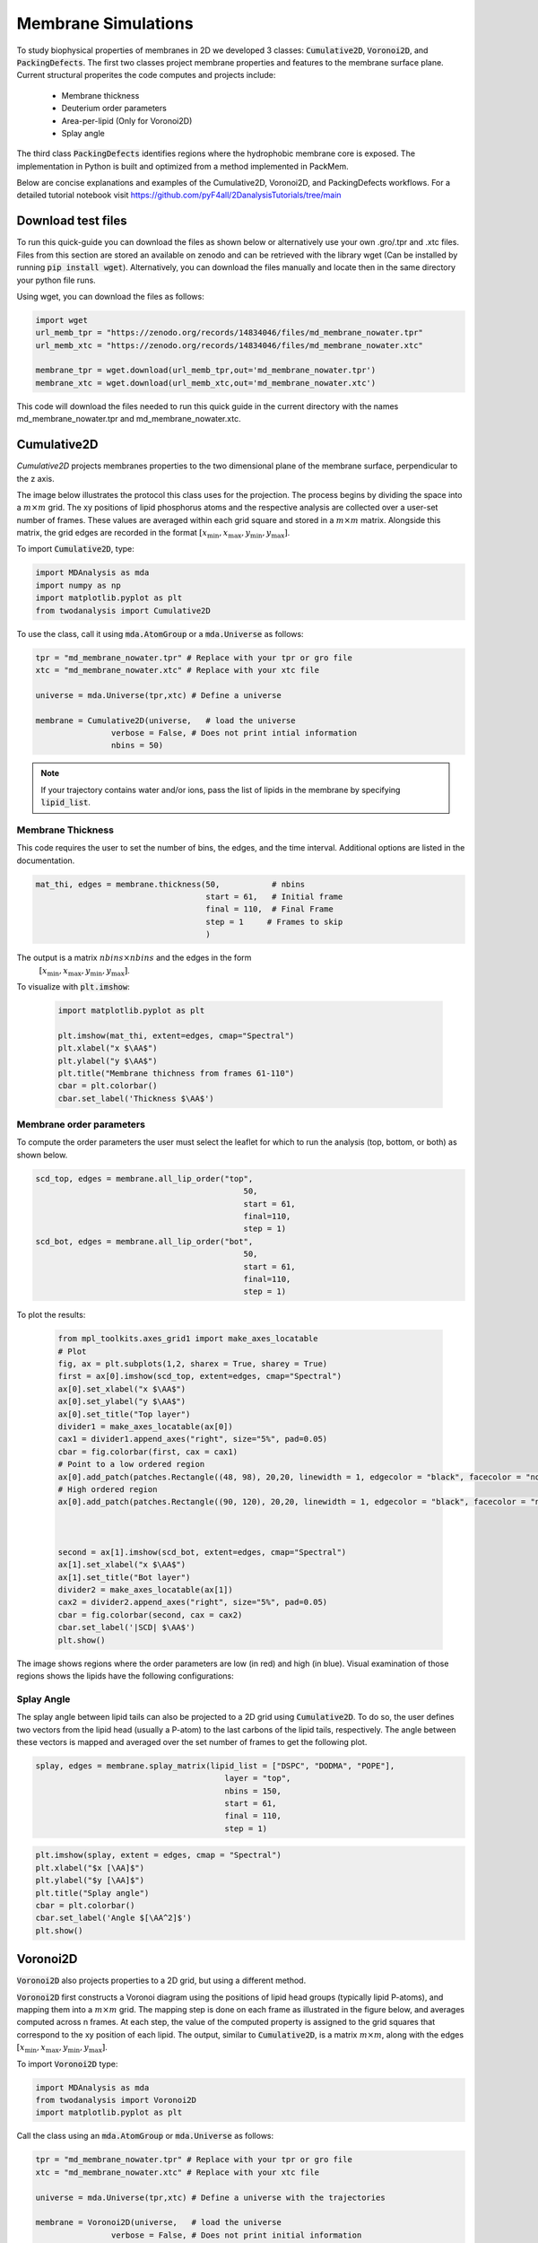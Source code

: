 Membrane Simulations
--------------------


To study biophysical properties of membranes in 2D we developed 3 classes: :code:`Cumulative2D`, :code:`Voronoi2D`, and :code:`PackingDefects`.
The first two classes project membrane properties and features to the membrane surface plane. Current structural properites the code computes and projects include:

 - Membrane thickness
 - Deuterium order parameters
 - Area-per-lipid (Only for Voronoi2D)
 - Splay angle


The third class :code:`PackingDefects` identifies regions where the hydrophobic membrane core is exposed. The implementation in Python is built and optimized from a method implemented in PackMem.

Below are concise explanations and examples of the Cumulative2D, Voronoi2D, and PackingDefects workflows. For a detailed tutorial notebook visit https://github.com/pyF4all/2DanalysisTutorials/tree/main


Download test files
^^^^^^^^^^^^^^^^^^^^

To run this quick-guide you can download the files as shown below or alternatively use your own .gro/.tpr and .xtc files.
Files from this section are stored an available on zenodo and can be retrieved with the library wget (Can be installed by running :code:`pip install wget`).
Alternatively, you can download the files manually and locate then in the same directory your python file runs.

Using wget, you can download the files as follows:

.. code:: python

    import wget
    url_memb_tpr = "https://zenodo.org/records/14834046/files/md_membrane_nowater.tpr"
    url_memb_xtc = "https://zenodo.org/records/14834046/files/md_membrane_nowater.xtc"

    membrane_tpr = wget.download(url_memb_tpr,out='md_membrane_nowater.tpr')
    membrane_xtc = wget.download(url_memb_xtc,out='md_membrane_nowater.xtc')

This code will download the files needed to run this quick guide in the current directory with the names md_membrane_nowater.tpr and
md_membrane_nowater.xtc.


Cumulative2D
^^^^^^^^^^^^^^^^^^^^^^^^^^


`Cumulative2D` projects membranes properties to the two dimensional plane of the membrane surface, perpendicular to the z axis.

The image below illustrates the protocol this class uses for the projection. The process begins by dividing the space into a :math:`m\times m` grid. The xy positions of lipid phosphorus atoms and the respective analysis are collected over a user-set number of frames. These values are averaged within each grid square and stored in a :math:`m\times m` matrix. Alongside this matrix, the grid edges are recorded in the format :math:`[x_\text{min},x_\text{max},y_\text{min},y_\text{max}]`.


.. image:: cumulative.png

To import :code:`Cumulative2D`, type:

.. code-block:: python

    import MDAnalysis as mda
    import numpy as np
    import matplotlib.pyplot as plt
    from twodanalysis import Cumulative2D



To use the class, call it using :code:`mda.AtomGroup` or a :code:`mda.Universe` as follows:

.. code-block:: python

    tpr = "md_membrane_nowater.tpr" # Replace with your tpr or gro file
    xtc = "md_membrane_nowater.xtc" # Replace with your xtc file

    universe = mda.Universe(tpr,xtc) # Define a universe

    membrane = Cumulative2D(universe,   # load the universe
                    verbose = False, # Does not print intial information
                    nbins = 50)


.. note::
    If your trajectory contains water and/or ions, pass the list of lipids in the membrane by specifying :code:`lipid_list`.


Membrane Thickness
++++++++++++++++++

This code requires the user to set the number of bins, the edges, and the time interval. Additional options
are listed in the documentation.

.. code-block:: python

    mat_thi, edges = membrane.thickness(50,           # nbins
                                        start = 61,   # Initial frame
                                        final = 110,  # Final Frame
                                        step = 1     # Frames to skip
                                        )

The output is a matrix :math:`nbins\times nbins` and the edges in the form
 :math:`[x_\text{min},x_\text{max},y_\text{min},y_\text{max}]`.

To visualize with :code:`plt.imshow`:

 .. code-block:: python

    import matplotlib.pyplot as plt

    plt.imshow(mat_thi, extent=edges, cmap="Spectral")
    plt.xlabel("x $\AA$")
    plt.ylabel("y $\AA$")
    plt.title("Membrane thichness from frames 61-110")
    cbar = plt.colorbar()
    cbar.set_label('Thickness $\AA$')

 .. image:: thickness.png


Membrane order parameters
+++++++++++++++++++++++++

To compute the order parameters the user must select the leaflet for which to run the analysis (top, bottom, or both) as shown below.

.. code-block:: python

    scd_top, edges = membrane.all_lip_order("top",
                                                50,
                                                start = 61,
                                                final=110,
                                                step = 1)
    scd_bot, edges = membrane.all_lip_order("bot",
                                                50,
                                                start = 61,
                                                final=110,
                                                step = 1)


To plot the results:


 .. code-block:: python

    from mpl_toolkits.axes_grid1 import make_axes_locatable
    # Plot
    fig, ax = plt.subplots(1,2, sharex = True, sharey = True)
    first = ax[0].imshow(scd_top, extent=edges, cmap="Spectral")
    ax[0].set_xlabel("x $\AA$")
    ax[0].set_ylabel("y $\AA$")
    ax[0].set_title("Top layer")
    divider1 = make_axes_locatable(ax[0])
    cax1 = divider1.append_axes("right", size="5%", pad=0.05)
    cbar = fig.colorbar(first, cax = cax1)
    # Point to a low ordered region
    ax[0].add_patch(patches.Rectangle((48, 98), 20,20, linewidth = 1, edgecolor = "black", facecolor = "none"))
    # High ordered region
    ax[0].add_patch(patches.Rectangle((90, 120), 20,20, linewidth = 1, edgecolor = "black", facecolor = "none"))



    second = ax[1].imshow(scd_bot, extent=edges, cmap="Spectral")
    ax[1].set_xlabel("x $\AA$")
    ax[1].set_title("Bot layer")
    divider2 = make_axes_locatable(ax[1])
    cax2 = divider2.append_axes("right", size="5%", pad=0.05)
    cbar = fig.colorbar(second, cax = cax2)
    cbar.set_label('|SCD| $\AA$')
    plt.show()

 .. image:: scd.png

The image shows regions where the order parameters are low (in red) and high (in blue). Visual examination of those regions shows the lipids have the following configurations:

 .. image:: image1aa.png





Splay Angle
+++++++++++

The splay angle between lipid tails can also be projected to a 2D grid using :code:`Cumulative2D`. To do so, the user defines two vectors from the lipid head (usually a P-atom) to the last carbons of the lipid tails, respectively. The angle between these vectors is mapped and averaged over the set number of frames to get the following plot.


.. code:: python

    splay, edges = membrane.splay_matrix(lipid_list = ["DSPC", "DODMA", "POPE"],
                                            layer = "top",
                                            nbins = 150,
                                            start = 61,
                                            final = 110,
                                            step = 1)





.. code:: python

    plt.imshow(splay, extent = edges, cmap = "Spectral")
    plt.xlabel("$x [\AA]$")
    plt.ylabel("$y [\AA]$")
    plt.title("Splay angle")
    cbar = plt.colorbar()
    cbar.set_label('Angle $[\AA^2]$')
    plt.show()

.. image:: splay_cumu.png



Voronoi2D
^^^^^^^^^^


:code:`Voronoi2D` also projects properties to a 2D grid, but using a different method.


:code:`Voronoi2D` first constructs a Voronoi diagram using the positions of lipid head groups (typically lipid P-atoms), and mapping them into a :math:`m\times m` grid. The mapping step is done on each frame as illustrated in the figure below, and averages computed across n frames. At each step, the value of the computed property is assigned to the grid squares that correspond to the xy position of each lipid.  The output, similar to :code:`Cumulative2D`, is a matrix :math:`m \times m`, along with the edges :math:`[x_{\text{min}}, x_{\text{max}}, y_{\text{min}}, y_{\text{max}}]`.

.. image:: voronoii.png



To import :code:`Voronoi2D` type:

.. code-block:: python

    import MDAnalysis as mda
    from twodanalysis import Voronoi2D
    import matplotlib.pyplot as plt



Call the class using an :code:`mda.AtomGroup` or :code:`mda.Universe` as follows:

.. code-block:: python

    tpr = "md_membrane_nowater.tpr" # Replace with your tpr or gro file
    xtc = "md_membrane_nowater.xtc" # Replace with your xtc file

    universe = mda.Universe(tpr,xtc) # Define a universe with the trajectories

    membrane = Voronoi2D(universe,   # load the universe
                    verbose = False, # Does not print initial information
                    nbins = 100)


.. note::
    If your trajectory contains water and/or ions, pass the list of lipids in the membrane by specifying :code:`lipid_list`.


Membrane Thickness
++++++++++++++++++

The user must set the number of bins, the edges, and the time interval. Additional options are available in the documentation.

.. code-block:: python

    lipids = membrane.lipid_list.copy()
    lipids.remove("CHL1")
    mat_thi, edges = membrane.voronoi_thickness(lipid_list=lipids,
                                            nbins = 150,           # nbins
                                            start = 61,   # Initial frame
                                            final = 110,  # Final Frame
                                            step = 1     # Frames to skip
                                            )

The output is a matrix :math:`nbins\times nbins` and the edges in the form :math:`[x_{\text{min}}, x_{\text{max}}, y_{\text{min}}, y_{\text{max}}]`.

Visualize the output with :code:`plt.imshow`:

 .. code-block:: python

    import matplotlib.pyplot as plt

    plt.imshow(mat_thi, extent = edges, cmap = "Spectral")

    plt.xlabel("x $[\AA]$")
    plt.ylabel("y $[\AA]$")

    plt.title("Membrane thickness from frames 61-110")
    cbar = plt.colorbar()
    cbar.set_label('Thickness $\AA$')
    plt.show()

 .. image:: voronoi_thickness.png

Area per lipid
++++++++++++++

The area per lipid (APL) is a metric of lipid lateral packingm typically used to determine thermal equilibrium of a lipid bilayer. This code plots the Voronoi APL for a single frame, output images can be merged into a giff or short movies.


To run this analysis type:

.. code:: python

    voronoi_dict = membrane.voronoi_properties(layer = "top")


This will return a dictionary that contains the APL per residue in the top bilayer, accesible as :code:`voronoi_dict["apl"]`.

To map the Voronoi APL and compute its mean over time use:

.. code:: python

    areas, edges = membrane.voronoi_apl(layer = "top",
                                        nbins = 150,
                                        start = 61,
                                        final = 110,
                                        step = 1)



To render the plot use:

.. code:: python

    plt.imshow(areas, extent = edges, cmap = "Spectral")
    plt.xlabel("$x [\AA]$")
    plt.ylabel("$y [\AA]$")
    plt.title("Area per lipid")
    cbar = plt.colorbar()
    cbar.set_label('Area per lipid $[\AA^2]$')
    plt.show()

.. image:: multiple_apl.png


Splay Angle
+++++++++++

:code:`Voronoi2D` can also project the splay angle between lipid tails to a 2D grid. Similar to :code:`Cumulative2D`, the user must set the two vectors that define the lipid tails. Using the :code:`Voronoi2D` protocol, the splay angle is plot for a set number of frames as follows.


.. code:: python

    splay, edges = membrane.voronoi_splay(layer = "top",
                                            nbins = 150,
                                            start = 61,
                                            final = 110,
                                            step = 1)



.. code:: python

    plt.imshow(splay, extent = edges, cmap = "Spectral")
    plt.xlabel("$x [\AA]$")
    plt.ylabel("$y [\AA]$")
    plt.title("Splay angle")
    cbar = plt.colorbar()
    cbar.set_label('Angle $[\AA^2]$')
    plt.show()

.. image:: splay.png



PackingDefects
^^^^^^^^^^^^^^^

The membrane surface topology is highly dynamic, different lipid species and interactions with other biomolecules result in local changes that can be identified using :code:`2Danalysis` methods. Lipid packing defects analysis is used to quantify the exposure of the hydrophobic membrane core. :code:`PackingDefects` code allows efficient and robust statistical analysis of lipid packing deffects on the membrane surface. The analysis can be done for a single frame as well as for the full trajectory.

Import this class as follows:


.. code-block:: python

    import MDAnalysis as mda
    from twodanalysis import PackingDefects


Call the class using an :code:`mda.AtomGroup` or :code:`mda.Universe` as follows:

.. code-block:: python

    tpr = "md_membrane_nowater.tpr" # Replace with your tpr or gro file
    xtc = "md_membrane_nowater.xtc" # Replace with your xtc file

    universe = mda.Universe(tpr,xtc) # Define a universe with the trajectories

    membrane = PackingDefects(universe,   # load the universe
                    verbose = False # Does not print intial information
                    )

Single Frame
++++++++++++

To run the analysis for a single frame, set the frame number of interest and run:

.. code-block:: python

    membrane.u.trajectory[100] # Compute deffects for the 80 frame
    defects, defects_dict = membrane.packing_defects(layer = "top",         # layer to compute packing defects
                                                    periodic = True,  # edges for output
                                                    nbins = 400            # number of bins
                                                    )



To plot and visualize the output run:

.. code-block:: python

    plt.imshow(defects, cmap = "viridis", extent = defects_dict["edges"]) # Plot defects
    plt.xlabel("x  $[\AA]$")
    plt.ylabel("y  $[\AA]$")
    plt.show()

.. image:: packing_defects.png

The following figure shows: (A) the packing deffects plot on VMD, (B) the output from :code:`PackingDefects`, and (C) the overlay of both approaches for comparison and validation

.. image:: packing1.png





Multiple Frames
+++++++++++++++

For statistical analysis of packing deffects across several frames, :code:`PackingDefects` returns a pandas dataframe and an array with the size of individual packing defects along the trajectory.

To run the analysis over n frames type:

.. code-block:: python

    data_df, numpy_sizes = membrane.packing_defects_stats(nbins = 400,
                                                      layer = "top",
                                                      periodic = True,
                                                      start = 0,
                                                      final = -1,
                                                      step=1)



To plot the distribution of packing defects areas type:



.. code-block:: python

    unique, counts = np.unique(numpy_sizes, return_counts = True)
    probabilities = counts/counts.sum()

    plt.figure(figsize=(8, 5))
    plt.scatter(unique*defects_dict["grid_size"]*defects_dict["grid_size"], probabilities)
    plt.xlabel('Area $\AA$')
    plt.yscale('log')
    plt.ylabel('Probability')
    plt.title('Probability Distribution of Area')
    plt.axvline(x = 5, color = "black")
    plt.show()

.. image:: sizedefetc.png


